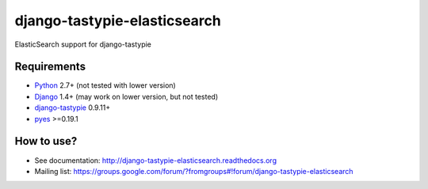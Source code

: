 django-tastypie-elasticsearch
=============================

ElasticSearch support for django-tastypie

Requirements
------------

* Python_ 2.7+ (not tested with lower version)
* Django_ 1.4+ (may work on lower version, but not tested)
* django-tastypie_ 0.9.11+
* pyes_ >=0.19.1

.. _Python: https://python.org
.. _Django: http://djangoproject.com
.. _django-tastypie: https://github.com/toastdriven/django-tastypie
.. _ElasticSearch: http://elasticsearch.org
.. _pyes: https://github.com/aparo/pyes

How to use?
-----------

* See documentation: http://django-tastypie-elasticsearch.readthedocs.org
* Mailing list: https://groups.google.com/forum/?fromgroups#!forum/django-tastypie-elasticsearch
